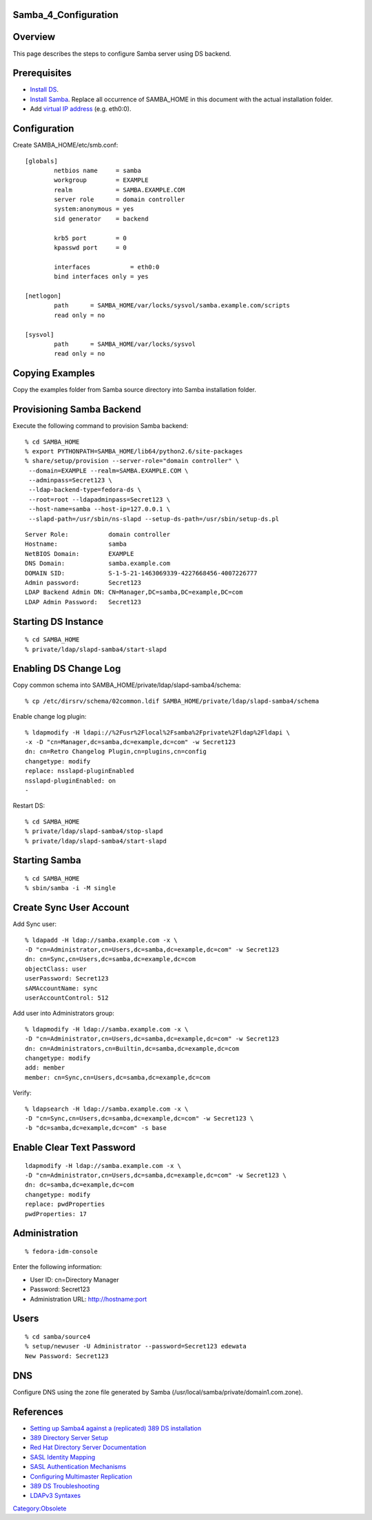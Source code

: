 Samba_4_Configuration
=====================

Overview
========

This page describes the steps to configure Samba server using DS
backend.

Prerequisites
=============

-  `Install DS <Obsolete:DS_Installation>`__.
-  `Install Samba <Obsolete:Samba_4_Installation>`__. Replace all
   occurrence of SAMBA_HOME in this document with the actual
   installation folder.
-  Add `virtual IP address <Obsolete:Fedora_Virtual_IP_Address>`__ (e.g.
   eth0:0).

Configuration
=============

Create SAMBA_HOME/etc/smb.conf:

::

   [globals]
           netbios name     = samba
           workgroup        = EXAMPLE
           realm            = SAMBA.EXAMPLE.COM
           server role      = domain controller
           system:anonymous = yes
           sid generator    = backend

           krb5 port        = 0
           kpasswd port     = 0

           interfaces           = eth0:0
           bind interfaces only = yes

   [netlogon]
           path      = SAMBA_HOME/var/locks/sysvol/samba.example.com/scripts
           read only = no

   [sysvol]
           path      = SAMBA_HOME/var/locks/sysvol
           read only = no



Copying Examples
================

Copy the examples folder from Samba source directory into Samba
installation folder.



Provisioning Samba Backend
==========================

Execute the following command to provision Samba backend:

::

   % cd SAMBA_HOME
   % export PYTHONPATH=SAMBA_HOME/lib64/python2.6/site-packages
   % share/setup/provision --server-role="domain controller" \
    --domain=EXAMPLE --realm=SAMBA.EXAMPLE.COM \
    --adminpass=Secret123 \
    --ldap-backend-type=fedora-ds \
    --root=root --ldapadminpass=Secret123 \
    --host-name=samba --host-ip=127.0.0.1 \
    --slapd-path=/usr/sbin/ns-slapd --setup-ds-path=/usr/sbin/setup-ds.pl

::

   Server Role:           domain controller
   Hostname:              samba
   NetBIOS Domain:        EXAMPLE
   DNS Domain:            samba.example.com
   DOMAIN SID:            S-1-5-21-1463069339-4227668456-4007226777
   Admin password:        Secret123
   LDAP Backend Admin DN: CN=Manager,DC=samba,DC=example,DC=com
   LDAP Admin Password:   Secret123



Starting DS Instance
====================

::

   % cd SAMBA_HOME
   % private/ldap/slapd-samba4/start-slapd



Enabling DS Change Log
======================

Copy common schema into SAMBA_HOME/private/ldap/slapd-samba4/schema:

::

   % cp /etc/dirsrv/schema/02common.ldif SAMBA_HOME/private/ldap/slapd-samba4/schema

Enable change log plugin:

::

   % ldapmodify -H ldapi://%2Fusr%2Flocal%2Fsamba%2Fprivate%2Fldap%2Fldapi \
   -x -D "cn=Manager,dc=samba,dc=example,dc=com" -w Secret123
   dn: cn=Retro Changelog Plugin,cn=plugins,cn=config
   changetype: modify
   replace: nsslapd-pluginEnabled
   nsslapd-pluginEnabled: on
   -

Restart DS:

::

   % cd SAMBA_HOME
   % private/ldap/slapd-samba4/stop-slapd
   % private/ldap/slapd-samba4/start-slapd



Starting Samba
==============

::

   % cd SAMBA_HOME
   % sbin/samba -i -M single



Create Sync User Account
========================

Add Sync user:

::

   % ldapadd -H ldap://samba.example.com -x \
   -D "cn=Administrator,cn=Users,dc=samba,dc=example,dc=com" -w Secret123
   dn: cn=Sync,cn=Users,dc=samba,dc=example,dc=com
   objectClass: user
   userPassword: Secret123
   sAMAccountName: sync
   userAccountControl: 512

Add user into Administrators group:

::

   % ldapmodify -H ldap://samba.example.com -x \
   -D "cn=Administrator,cn=Users,dc=samba,dc=example,dc=com" -w Secret123
   dn: cn=Administrators,cn=Builtin,dc=samba,dc=example,dc=com
   changetype: modify
   add: member
   member: cn=Sync,cn=Users,dc=samba,dc=example,dc=com

Verify:

::

   % ldapsearch -H ldap://samba.example.com -x \
   -D "cn=Sync,cn=Users,dc=samba,dc=example,dc=com" -w Secret123 \
   -b "dc=samba,dc=example,dc=com" -s base



Enable Clear Text Password
==========================

::

   ldapmodify -H ldap://samba.example.com -x \
   -D "cn=Administrator,cn=Users,dc=samba,dc=example,dc=com" -w Secret123 \
   dn: dc=samba,dc=example,dc=com
   changetype: modify
   replace: pwdProperties
   pwdProperties: 17

Administration
==============

::

   % fedora-idm-console

Enter the following information:

-  User ID: cn=Directory Manager
-  Password: Secret123
-  Administration URL: `http://hostname:port <http://hostname:port>`__

Users
=====

::

   % cd samba/source4
   % setup/newuser -U Administrator --password=Secret123 edewata
   New Password: Secret123

DNS
===

Configure DNS using the zone file generated by Samba
(/usr/local/samba/private/domain1.com.zone).

References
==========

-  `Setting up Samba4 against a (replicated) 389 DS
   installation <http://wiki.samba.org/index.php?title=Samba4/LDAP_Backend/Fedora_DS>`__
-  `389 Directory Server
   Setup <http://directory.fedoraproject.org/wiki/FDS_Setup>`__
-  `Red Hat Directory Server
   Documentation <http://www.redhat.com/docs/manuals/dir-server/>`__
-  `SASL Identity
   Mapping <http://www.redhat.com/docs/manuals/dir-server/ag/8.0/Introduction_to_SASL-SASL_Identity_Mapping.html>`__
-  `SASL Authentication
   Mechanisms <http://www.redhat.com/docs/manuals/dir-server/ag/8.0/SASL.html#Introduction_to_SASL-Authentication_Mechanisms>`__
-  `Configuring Multimaster
   Replication <http://directory.fedoraproject.org/wiki/Howto:MultiMasterReplication>`__
-  `389 DS
   Troubleshooting <http://directory.fedoraproject.org/wiki/FAQ#Troubleshooting>`__
-  `LDAPv3
   Syntaxes <http://www.alvestrand.no/objectid/1.3.6.1.4.1.1466.115.121.1.html>`__

`Category:Obsolete <Category:Obsolete>`__
